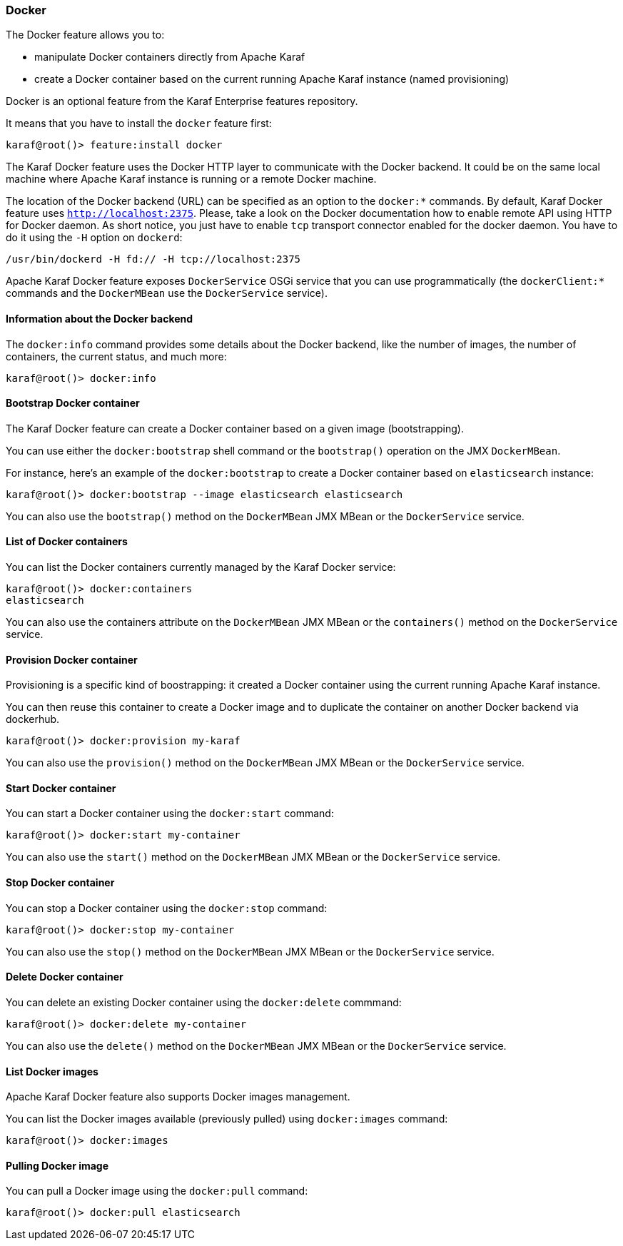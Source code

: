 //
// Licensed under the Apache License, Version 2.0 (the "License");
// you may not use this file except in compliance with the License.
// You may obtain a copy of the License at
//
//      http://www.apache.org/licenses/LICENSE-2.0
//
// Unless required by applicable law or agreed to in writing, software
// distributed under the License is distributed on an "AS IS" BASIS,
// WITHOUT WARRANTIES OR CONDITIONS OF ANY KIND, either express or implied.
// See the License for the specific language governing permissions and
// limitations under the License.
//

=== Docker

The Docker feature allows you to:

- manipulate Docker containers directly from Apache Karaf
- create a Docker container based on the current running Apache Karaf instance (named provisioning)

Docker is an optional feature from the Karaf Enterprise features repository.

It means that you have to install the `docker` feature first:

----
karaf@root()> feature:install docker
----

The Karaf Docker feature uses the Docker HTTP layer to communicate with the Docker backend. It could be on the same local
machine where Apache Karaf instance is running or a remote Docker machine.

The location of the Docker backend (URL) can be specified as an option to the `docker:*` commands. By default, Karaf Docker
feature uses `http://localhost:2375`. Please, take a look on the Docker documentation how to enable remote API using HTTP
for Docker daemon. As short notice, you just have to enable `tcp` transport connector enabled for the docker daemon.
You have to do it using the `-H` option on `dockerd`:

----
/usr/bin/dockerd -H fd:// -H tcp://localhost:2375
----

Apache Karaf Docker feature exposes `DockerService` OSGi service that you can use programmatically (the `dockerClient:*` commands
and the `DockerMBean` use the `DockerService` service).

==== Information about the Docker backend

The `docker:info` command provides some details about the Docker backend, like the number of images, the number of containers, the current status, and much more:

----
karaf@root()> docker:info
----

==== Bootstrap Docker container

The Karaf Docker feature can create a Docker container based on a given image (bootstrapping).

You can use either the `docker:bootstrap` shell command or the `bootstrap()` operation on the JMX `DockerMBean`.

For instance, here's an example of the `docker:bootstrap` to create a Docker container based on `elasticsearch` instance:

----
karaf@root()> docker:bootstrap --image elasticsearch elasticsearch
----

You can also use the `bootstrap()` method on the `DockerMBean` JMX MBean or the `DockerService` service.

==== List of Docker containers

You can list the Docker containers currently managed by the Karaf Docker service:

----
karaf@root()> docker:containers
elasticsearch
----

You can also use the containers attribute on the `DockerMBean` JMX MBean or the `containers()` method on the `DockerService` service.

==== Provision Docker container

Provisioning is a specific kind of boostrapping: it created a Docker container using the current running Apache Karaf instance.

You can then reuse this container to create a Docker image and to duplicate the container on another Docker backend via dockerhub.

----
karaf@root()> docker:provision my-karaf
----

You can also use the `provision()` method on the `DockerMBean` JMX MBean or the `DockerService` service.

==== Start Docker container

You can start a Docker container using the `docker:start` command:

----
karaf@root()> docker:start my-container
----

You can also use the `start()` method on the `DockerMBean` JMX MBean or the `DockerService` service.

==== Stop Docker container

You can stop a Docker container using the `docker:stop` command:

----
karaf@root()> docker:stop my-container
----

You can also use the `stop()` method on the `DockerMBean` JMX MBean or the `DockerService` service.

==== Delete Docker container

You can delete an existing Docker container using the `docker:delete` commmand:

----
karaf@root()> docker:delete my-container
----

You can also use the `delete()` method on the `DockerMBean` JMX MBean or the `DockerService` service.

==== List Docker images

Apache Karaf Docker feature also supports Docker images management.

You can list the Docker images available (previously pulled) using `docker:images` command:

----
karaf@root()> docker:images
----

==== Pulling Docker image

You can pull a Docker image using the `docker:pull` command:

----
karaf@root()> docker:pull elasticsearch
----